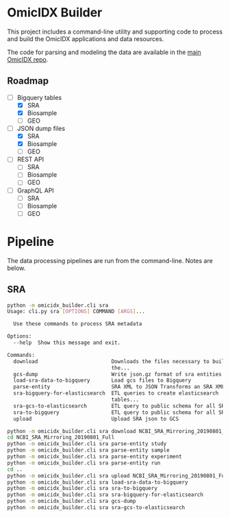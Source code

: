 * OmicIDX Builder

This project includes a command-line utility and supporting code to
process and build the OmicIDX applications and data resources.

The code for parsing and modeling the data are available in the [[http://github.com/seandavi/omicidx][main
OmicIDX repo]]. 

** Roadmap

- [-] Bigquery tables
  - [X] SRA 
  - [X] Biosample
  - [ ] GEO
- [-] JSON dump files
  - [X] SRA
  - [X] Biosample
  - [ ] GEO
- [-] REST API
  - [ ] SRA
  - [ ] Biosample
  - [ ] GEO
- [-] GraphQL API
  - [ ] SRA
  - [ ] Biosample
  - [ ] GEO

* Pipeline

The data processing pipelines are run from the command-line. Notes are below. 

** SRA

#+begin_src bash
python -m omicidx_builder.cli sra
Usage: cli.py sra [OPTIONS] COMMAND [ARGS]...

  Use these commands to process SRA metadata

Options:
  --help  Show this message and exit.

Commands:
  download                        Downloads the files necessary to build
                                  the...
  gcs-dump                        Write json.gz format of sra entities to...
  load-sra-data-to-bigquery       Load gcs files to Bigquery
  parse-entity                    SRA XML to JSON Transforms an SRA XML...
  sra-bigquery-for-elasticsearch  ETL queries to create elasticsearch
                                  tables...
  sra-gcs-to-elasticsearch        ETL query to public schema for all SRA...
  sra-to-bigquery                 ETL query to public schema for all SRA...
  upload                          Upload SRA json to GCS
#+end_src

#+begin_src bash
python -m omicidx_builder.cli sra download NCBI_SRA_Mirroring_20190801_Full
cd NCBI_SRA_Mirroring_20190801_Full
python -m omicidx_builder.cli sra parse-entity study
python -m omicidx_builder.cli sra parse-entity sample
python -m omicidx_builder.cli sra parse-entity experiment
python -m omicidx_builder.cli sra parse-entity run
cd ..
python -m omicidx_builder.cli sra upload NCBI_SRA_Mirroring_20190801_Full
python -m omicidx_builder.cli sra load-sra-data-to-bigquery
python -m omicidx_builder.cli sra sra-to-bigquery
python -m omicidx_builder.cli sra sra-bigquery-for-elasticsearch
python -m omicidx_builder.cli sra gcs-dump
python -m omicidx_builder.cli sra sra-gcs-to-elasticsearch
#+end_src
